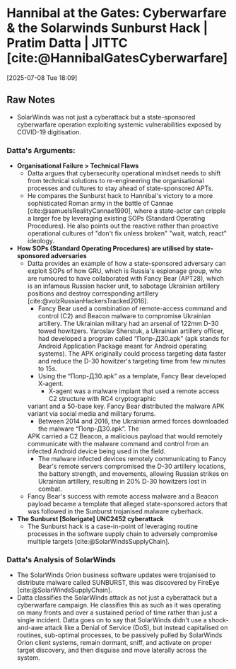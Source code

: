 * Hannibal at the Gates: Cyberwarfare & the Solarwinds Sunburst Hack | Pratim Datta | JITTC [cite:@HannibalGatesCyberwarfare]
[2025-07-08 Tue 18:09]
** Raw Notes
- SolarWinds was not just a cyberattack but a state-sponsored cyberwarfare operation exploiting
  systemic vulnerabilities exposed by COVID-19 digitisation.
*** Datta's Arguments:
- *Organisational Failure > Technical Flaws*
  - Datta argues that cybersecurity operational mindset needs to shift from technical solutions to
    re-engineering the organisational processes and cultures to stay ahead of state-sponsored APTs.
  - He compares the Sunburst hack to Hannibal's victory to a more sophisticated Roman army in the
    battle of Cannae [cite:@samuelsRealityCannae1990], where a state-actor can cripple a larger foe by leveraging existing SOPs
    (Standard Operating Procedures). He also points out the reactive rather than proactive operational
    cultures of "don't fix unless broken" "wait, watch, react" ideology.
- *How SOPs (Standard Operating Procedures) are utilised by state-sponsored adversaries*
  - Datta provides an example of how a state-sponsored adversary can exploit SOPs of how GRU, which
    is Russia's espionage group, who are rumoured to have collaborated with Fancy Bear (APT28), which
    is an infamous Russian hacker unit, to sabotage Ukrainian artillery positions and destroy corresponding
    artillery [cite:@volzRussianHackersTracked2016].
    - Fancy Bear used a combination of remote-access command and control (C2) and Beacon malware
      to compromise Ukrainian artillery. The Ukrainian military had an arsenal of 122mm D-30 towed
      howitzers. Yaroslav Sherstuk, a Ukrainian artillery officer, had developed a program called
      “Попр-Д30.apk” (apk stands for Android Application Package meant for Android operating systems).
      The APK originally could process targeting data faster and reduce the D-30 howitzer's targeting time
      from few minutes to 15s.
    - Using the “Попр-Д30.apk” as a template, Fancy Bear developed X-agent.
      - X-agent was a malware implant that used a remote access C2 structure with RC4 cryptographic
	variant and a 50-base key. Fancy Bear distributed the malware APK variant via social media
	and military forums.
      - Between 2014 and 2016, the Ukrainian armed forces downloaded the malware “Попр-Д30.apk”. The
	APK carried a C2 Beacon, a malicious payload that would remotely communicate with the malware
	command and control from an infected Android device being used in the field.
    - The malware infected devices remotely communicating to Fancy Bear's remote servers compromised
      the D-30 artillery locations, the battery strength, and movements, allowing Russian strikes
      on Ukrainian artillery, resulting in 20% D-30 howitzers lost in combat.
  - Fancy Bear's success with remote access malware and a Beacon payload became a template that alleged
    state-sponsored actors that was followed in the Sunburst trojanised malware cyberhack.    
- *The Sunburst [Solorigate] UNC2452 cyberattack*
  - The Sunburst hack is a case-in-point of leveraging routine processes in the software supply chain
    to adversely compromise multiple targets [cite:@SolarWindsSupplyChain].
*** Datta's Analysis of SolarWinds
- The SolarWinds Orion business software updates were trojanised to distribute malware called SUNBURST, this was discovered by FireEye [cite:@SolarWindsSupplyChain].
- Datta classifies the SolarWinds attack as not just a cyberattack but a cyberwarfare campaign. He classifies this as such as it was operating on many fronts and over a sustained period of time
  rather than just a single incident. Datta goes on to say that SolarWinds didn't use a shock-and-awe attack like a Denial of Service (DoS), but instead capitalised on routines, sub-optimal processes,
  to be passively pulled by SolarWinds Orion client systems, remain dormant, sniff, and activate on proper target discovery, and then disguise and move laterally across the system. 

